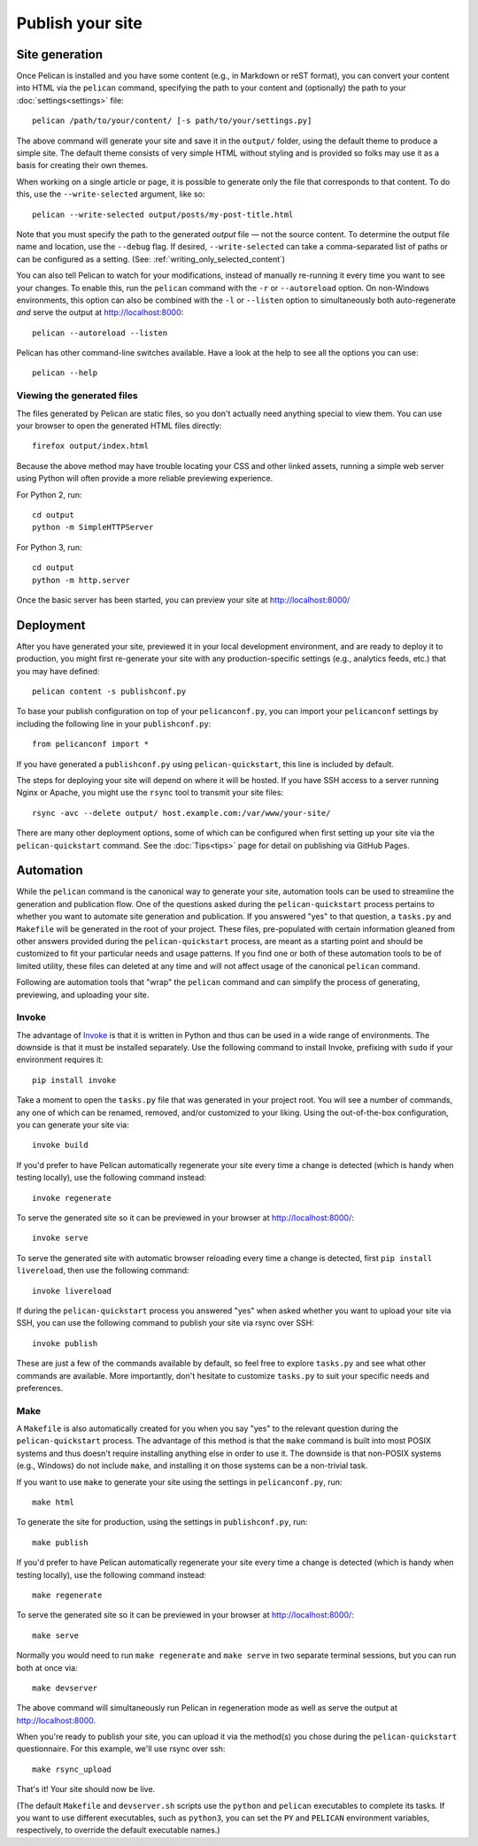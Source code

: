 Publish your site
#################

.. _site_generation:

Site generation
===============

Once Pelican is installed and you have some content (e.g., in Markdown or reST
format), you can convert your content into HTML via the ``pelican`` command,
specifying the path to your content and (optionally) the path to your
:doc:`settings<settings>` file::

    pelican /path/to/your/content/ [-s path/to/your/settings.py]

The above command will generate your site and save it in the ``output/``
folder, using the default theme to produce a simple site. The default theme
consists of very simple HTML without styling and is provided so folks may use
it as a basis for creating their own themes.

When working on a single article or page, it is possible to generate only the
file that corresponds to that content. To do this, use the ``--write-selected``
argument, like so::

    pelican --write-selected output/posts/my-post-title.html

Note that you must specify the path to the generated *output* file — not the
source content. To determine the output file name and location, use the
``--debug`` flag. If desired, ``--write-selected`` can take a comma-separated
list of paths or can be configured as a setting. (See:
:ref:`writing_only_selected_content`)

You can also tell Pelican to watch for your modifications, instead of manually
re-running it every time you want to see your changes. To enable this, run the
``pelican`` command with the ``-r`` or ``--autoreload`` option. On non-Windows
environments, this option can also be combined with the ``-l`` or ``--listen``
option to simultaneously both auto-regenerate *and* serve the output at
http://localhost:8000::

    pelican --autoreload --listen

Pelican has other command-line switches available. Have a look at the help to
see all the options you can use::

    pelican --help

Viewing the generated files
---------------------------

The files generated by Pelican are static files, so you don't actually need
anything special to view them. You can use your browser to open the generated
HTML files directly::

    firefox output/index.html

Because the above method may have trouble locating your CSS and other linked
assets, running a simple web server using Python will often provide a more
reliable previewing experience.

For Python 2, run::

    cd output
    python -m SimpleHTTPServer

For Python 3, run::

    cd output
    python -m http.server

Once the basic server has been started, you can preview your site at
http://localhost:8000/

Deployment
==========

After you have generated your site, previewed it in your local development
environment, and are ready to deploy it to production, you might first
re-generate your site with any production-specific settings (e.g., analytics
feeds, etc.) that you may have defined::

    pelican content -s publishconf.py

To base your publish configuration on top of your ``pelicanconf.py``, you can
import your ``pelicanconf`` settings by including the following line in your
``publishconf.py``::

    from pelicanconf import *

If you have generated a ``publishconf.py`` using ``pelican-quickstart``, this
line is included by default.

The steps for deploying your site will depend on where it will be hosted. If
you have SSH access to a server running Nginx or Apache, you might use the
``rsync`` tool to transmit your site files::

    rsync -avc --delete output/ host.example.com:/var/www/your-site/

There are many other deployment options, some of which can be configured when
first setting up your site via the ``pelican-quickstart`` command. See the
:doc:`Tips<tips>` page for detail on publishing via GitHub Pages.

Automation
==========

While the ``pelican`` command is the canonical way to generate your site,
automation tools can be used to streamline the generation and publication flow.
One of the questions asked during the ``pelican-quickstart`` process pertains
to whether you want to automate site generation and publication. If you
answered "yes" to that question, a ``tasks.py`` and ``Makefile`` will be
generated in the root of your project. These files, pre-populated with certain
information gleaned from other answers provided during the
``pelican-quickstart`` process, are meant as a starting point and should be
customized to fit your particular needs and usage patterns. If you find one or
both of these automation tools to be of limited utility, these files can
deleted at any time and will not affect usage of the canonical ``pelican``
command.

Following are automation tools that "wrap" the ``pelican`` command and can
simplify the process of generating, previewing, and uploading your site.

Invoke
------

The advantage of Invoke_ is that it is written in Python and thus can be used
in a wide range of environments. The downside is that it must be installed
separately. Use the following command to install Invoke, prefixing with
``sudo`` if your environment requires it::

    pip install invoke

Take a moment to open the ``tasks.py`` file that was generated in your project
root. You will see a number of commands, any one of which can be renamed,
removed, and/or customized to your liking. Using the out-of-the-box
configuration, you can generate your site via::

    invoke build

If you'd prefer to have Pelican automatically regenerate your site every time a
change is detected (which is handy when testing locally), use the following
command instead::

    invoke regenerate

To serve the generated site so it can be previewed in your browser at
http://localhost:8000/::

    invoke serve

To serve the generated site with automatic browser reloading every time a
change is detected, first ``pip install livereload``, then use the
following command::

    invoke livereload

If during the ``pelican-quickstart`` process you answered "yes" when asked
whether you want to upload your site via SSH, you can use the following command
to publish your site via rsync over SSH::

    invoke publish

These are just a few of the commands available by default, so feel free to
explore ``tasks.py`` and see what other commands are available. More
importantly, don't hesitate to customize ``tasks.py`` to suit your specific
needs and preferences.

Make
----

A ``Makefile`` is also automatically created for you when you say "yes" to the
relevant question during the ``pelican-quickstart`` process. The advantage of
this method is that the ``make`` command is built into most POSIX systems and
thus doesn't require installing anything else in order to use it. The downside
is that non-POSIX systems (e.g., Windows) do not include ``make``, and
installing it on those systems can be a non-trivial task.

If you want to use ``make`` to generate your site using the settings in
``pelicanconf.py``, run::

    make html

To generate the site for production, using the settings in ``publishconf.py``,
run::

    make publish

If you'd prefer to have Pelican automatically regenerate your site every time a
change is detected (which is handy when testing locally), use the following
command instead::

    make regenerate

To serve the generated site so it can be previewed in your browser at
http://localhost:8000/::

    make serve

Normally you would need to run ``make regenerate`` and ``make serve`` in two
separate terminal sessions, but you can run both at once via::

    make devserver

The above command will simultaneously run Pelican in regeneration mode as well
as serve the output at http://localhost:8000.

When you're ready to publish your site, you can upload it via the method(s) you
chose during the ``pelican-quickstart`` questionnaire. For this example, we'll
use rsync over ssh::

    make rsync_upload

That's it! Your site should now be live.

(The default ``Makefile`` and ``devserver.sh`` scripts use the ``python`` and
``pelican`` executables to complete its tasks. If you want to use different
executables, such as ``python3``, you can set the ``PY`` and ``PELICAN``
environment variables, respectively, to override the default executable names.)

.. _Invoke: http://www.pyinvoke.org
